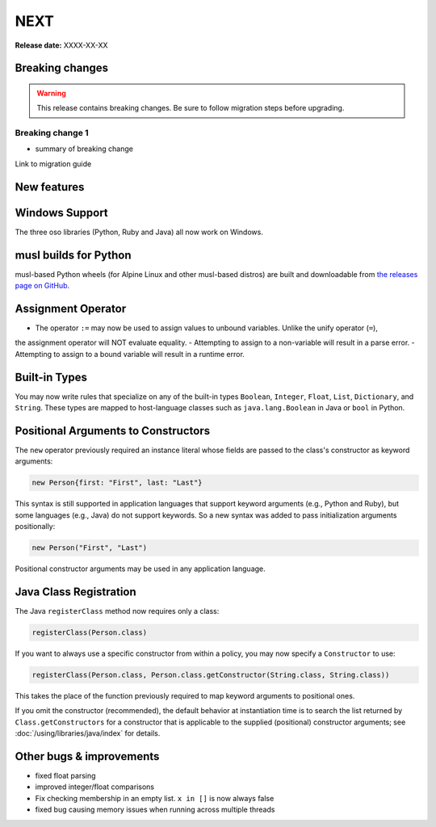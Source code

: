 =====
NEXT
=====

**Release date:** XXXX-XX-XX

Breaking changes
================

.. TODO remove warning and replace with "None" if no breaking
   changes.

.. warning:: This release contains breaking changes. Be sure
   to follow migration steps before upgrading.

Breaking change 1
-----------------

- summary of breaking change

Link to migration guide


New features
==============

Windows Support
===============
The three oso libraries (Python, Ruby and Java) all now work on Windows.

musl builds for Python
======================

musl-based Python wheels (for Alpine Linux and other musl-based distros) are built and downloadable from `the releases page on GitHub <https://github.com/osohq/oso/releases>`_.

Assignment Operator
===================
- The operator ``:=`` may now be used to assign values to unbound variables. Unlike the unify operator (``=``),
the assignment operator will NOT evaluate equality.
- Attempting to assign to a non-variable will result in a parse error.
- Attempting to assign to a bound variable will result in a runtime error.

Built-in Types
==============

You may now write rules that specialize on any of the built-in types
``Boolean``, ``Integer``, ``Float``, ``List``, ``Dictionary``, and ``String``.
These types are mapped to host-language classes such as ``java.lang.Boolean``
in Java or ``bool`` in Python.

Positional Arguments to Constructors
====================================

The ``new`` operator previously required an instance literal whose fields
are passed to the class's constructor as keyword arguments:

.. code-block:: polar

    new Person{first: "First", last: "Last"}

This syntax is still supported in application languages that support keyword
arguments (e.g., Python and Ruby), but some languages (e.g., Java) do not
support keywords. So a new syntax was added to pass initialization arguments
positionally:

.. code-block:: polar

    new Person("First", "Last")

Positional constructor arguments may be used in any application language.

Java Class Registration
=======================
The Java ``registerClass`` method now requires only a class:

.. code-block:: Java

    registerClass(Person.class)

If you want to always use a specific constructor from within
a policy, you may now specify a ``Constructor`` to use:

.. code-block:: Java

    registerClass(Person.class, Person.class.getConstructor(String.class, String.class))

This takes the place of the function previously required to map keyword
arguments to positional ones.

If you omit the constructor (recommended), the default behavior at
instantiation time is to search the list returned by ``Class.getConstructors``
for a constructor that is applicable to the supplied (positional) constructor
arguments; see :doc:`/using/libraries/java/index` for details.

Other bugs & improvements
=========================

- fixed float parsing
- improved integer/float comparisons
- Fix checking membership in an empty list. ``x in []`` is now always false
- fixed bug causing memory issues when running across multiple threads
